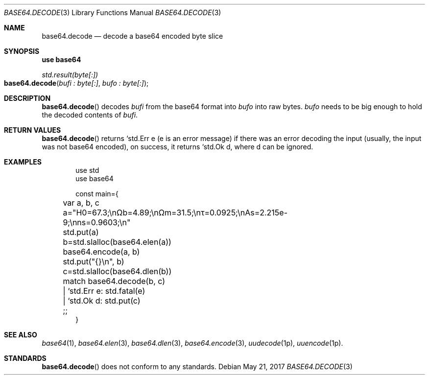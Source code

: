 .Dd May 21, 2017
.Dt BASE64.DECODE 3
.Os

.Sh NAME
.Nm base64.decode
.Nd decode a base64 encoded byte slice

.Sh SYNOPSIS
.Sy use base64
.Pp
.Ft std.result(byte[:])
.Fo base64.decode
.Fa "bufi : byte[:]" "bufo : byte[:]"
.Fc

.Sh DESCRIPTION
.Fn base64.decode
decodes
.Fa bufi
from the base64 format into
.Fa bufo
into raw bytes.
.Fa bufo
needs to be big enough to hold the decoded contents of
.Fa bufi .

.Sh RETURN VALUES
.Fn base64.decode
returns `std.Err e (e is an error message) if there was an
error decoding the input (usually, the input was not base64 encoded),
on success, it returns `std.Ok d, where d can be ignored.

.Sh EXAMPLES
.Bd -literal -offset indent
use std
use base64

const main={
	var a, b, c

	a="H0=67.3;\enΩb=4.89;\enΩm=31.5;\enτ=0.0925;\enAs=2.215e-9;\enns=0.9603;\en"
	std.put(a)

	b=std.slalloc(base64.elen(a))
	base64.encode(a, b)
	std.put("{}\en", b)

	c=std.slalloc(base64.dlen(b))
	match base64.decode(b, c)
	| `std.Err e: std.fatal(e)
	| `std.Ok d: std.put(c)
	;;
}
.Ed

.Sh SEE ALSO
.Xr base64 1 ,
.Xr base64.elen 3 ,
.Xr base64.dlen 3 ,
.Xr base64.encode 3 ,
.Xr uudecode 1p ,
.Xr uuencode 1p .

.Sh STANDARDS
.Fn base64.decode
does not conform to any standards.
